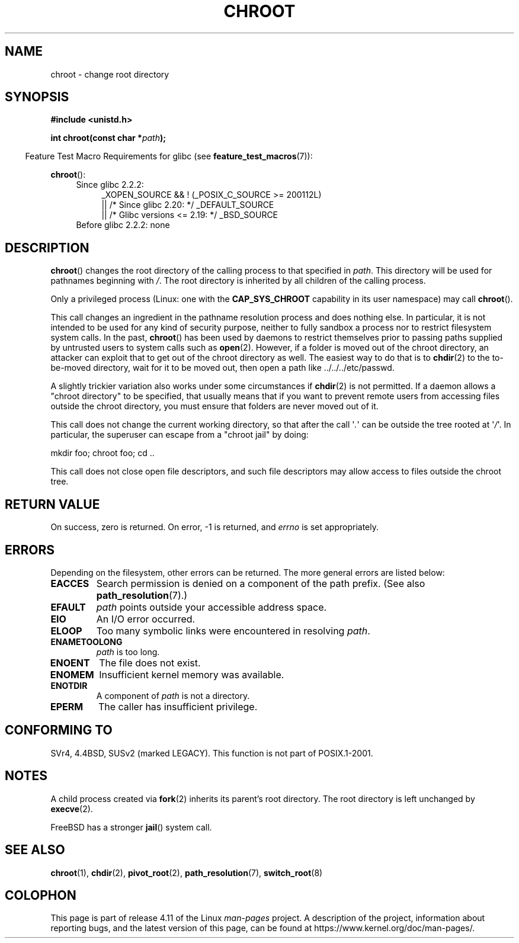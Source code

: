 .\" Copyright (c) 1992 Drew Eckhardt (drew@cs.colorado.edu), March 28, 1992
.\"
.\" %%%LICENSE_START(VERBATIM)
.\" Permission is granted to make and distribute verbatim copies of this
.\" manual provided the copyright notice and this permission notice are
.\" preserved on all copies.
.\"
.\" Permission is granted to copy and distribute modified versions of this
.\" manual under the conditions for verbatim copying, provided that the
.\" entire resulting derived work is distributed under the terms of a
.\" permission notice identical to this one.
.\"
.\" Since the Linux kernel and libraries are constantly changing, this
.\" manual page may be incorrect or out-of-date.  The author(s) assume no
.\" responsibility for errors or omissions, or for damages resulting from
.\" the use of the information contained herein.  The author(s) may not
.\" have taken the same level of care in the production of this manual,
.\" which is licensed free of charge, as they might when working
.\" professionally.
.\"
.\" Formatted or processed versions of this manual, if unaccompanied by
.\" the source, must acknowledge the copyright and authors of this work.
.\" %%%LICENSE_END
.\"
.\" Modified by Michael Haardt <michael@moria.de>
.\" Modified 1993-07-21 by Rik Faith <faith@cs.unc.edu>
.\" Modified 1994-08-21 by Michael Chastain <mec@shell.portal.com>
.\" Modified 1996-06-13 by aeb
.\" Modified 1996-11-06 by Eric S. Raymond <esr@thyrsus.com>
.\" Modified 1997-08-21 by Joseph S. Myers <jsm28@cam.ac.uk>
.\" Modified 2004-06-23 by Michael Kerrisk <mtk.manpages@gmail.com>
.\"
.TH CHROOT 2 2016-12-12 "Linux" "Linux Programmer's Manual"
.SH NAME
chroot \- change root directory
.SH SYNOPSIS
.B #include <unistd.h>
.sp
.BI "int chroot(const char *" path );
.sp
.in -4n
Feature Test Macro Requirements for glibc (see
.BR feature_test_macros (7)):
.in
.sp
.BR chroot ():
.ad l
.RS 4
.PD 0
.TP 4
Since glibc 2.2.2:
.nf
_XOPEN_SOURCE && ! (_POSIX_C_SOURCE\ >=\ 200112L)
    || /* Since glibc 2.20: */ _DEFAULT_SOURCE
    || /* Glibc versions <= 2.19: */ _BSD_SOURCE
.TP 4
.fi
Before glibc 2.2.2: none
.PD
.RE
.ad b
.SH DESCRIPTION
.BR chroot ()
changes the root directory of the calling process to that specified in
.IR path .
This directory will be used for pathnames beginning with \fI/\fP.
The root directory is inherited by all children of the calling process.

Only a privileged process (Linux: one with the
.B CAP_SYS_CHROOT
capability in its user namespace) may call
.BR chroot ().

This call changes an ingredient in the pathname resolution process
and does nothing else.
In particular, it is not intended to be used
for any kind of security purpose, neither to fully sandbox a process nor
to restrict filesystem system calls.
In the past,
.BR chroot ()
has been used by daemons to restrict themselves prior to passing paths
supplied by untrusted users to system calls such as
.BR open (2).
However, if a folder is moved out of the chroot directory, an attacker
can exploit that to get out of the chroot directory as well.
The easiest way to do that is to
.BR chdir (2)
to the to-be-moved directory, wait for it to be moved out, then open a
path like ../../../etc/passwd.

.\" This is how the "slightly trickier variation" works:
.\" https://github.com/QubesOS/qubes-secpack/blob/master/QSBs/qsb-014-2015.txt#L142
A slightly
trickier variation also works under some circumstances if
.BR chdir (2)
is not permitted.
If a daemon allows a "chroot directory" to be specified,
that usually means that if you want to prevent remote users from accessing
files outside the chroot directory, you must ensure that folders are never
moved out of it.

This call does not change the current working directory,
so that after the call \(aq\fI.\fP\(aq can
be outside the tree rooted at \(aq\fI/\fP\(aq.
In particular, the superuser can escape from a "chroot jail"
by doing:
.nf

    mkdir foo; chroot foo; cd ..
.fi

This call does not close open file descriptors, and such file
descriptors may allow access to files outside the chroot tree.
.SH RETURN VALUE
On success, zero is returned.
On error, \-1 is returned, and
.I errno
is set appropriately.
.SH ERRORS
Depending on the filesystem, other errors can be returned.
The more general errors are listed below:
.TP
.B EACCES
Search permission is denied on a component of the path prefix.
(See also
.BR path_resolution (7).)
.\" Also search permission is required on the final component,
.\" maybe just to guarantee that it is a directory?
.TP
.B EFAULT
.I path
points outside your accessible address space.
.TP
.B EIO
An I/O error occurred.
.TP
.B ELOOP
Too many symbolic links were encountered in resolving
.IR path .
.TP
.B ENAMETOOLONG
.I path
is too long.
.TP
.B ENOENT
The file does not exist.
.TP
.B ENOMEM
Insufficient kernel memory was available.
.TP
.B ENOTDIR
A component of
.I path
is not a directory.
.TP
.B EPERM
The caller has insufficient privilege.
.SH CONFORMING TO
SVr4, 4.4BSD, SUSv2 (marked LEGACY).
This function is not part of POSIX.1-2001.
.\" SVr4 documents additional EINTR, ENOLINK and EMULTIHOP error conditions.
.\" X/OPEN does not document EIO, ENOMEM or EFAULT error conditions.
.SH NOTES
A child process created via
.BR fork (2)
inherits its parent's root directory.
The root directory is left unchanged by
.BR execve (2).

FreeBSD has a stronger
.BR jail ()
system call.
.SH SEE ALSO
.BR chroot (1),
.BR chdir (2),
.BR pivot_root (2),
.BR path_resolution (7),
.BR switch_root (8)
.SH COLOPHON
This page is part of release 4.11 of the Linux
.I man-pages
project.
A description of the project,
information about reporting bugs,
and the latest version of this page,
can be found at
\%https://www.kernel.org/doc/man\-pages/.

